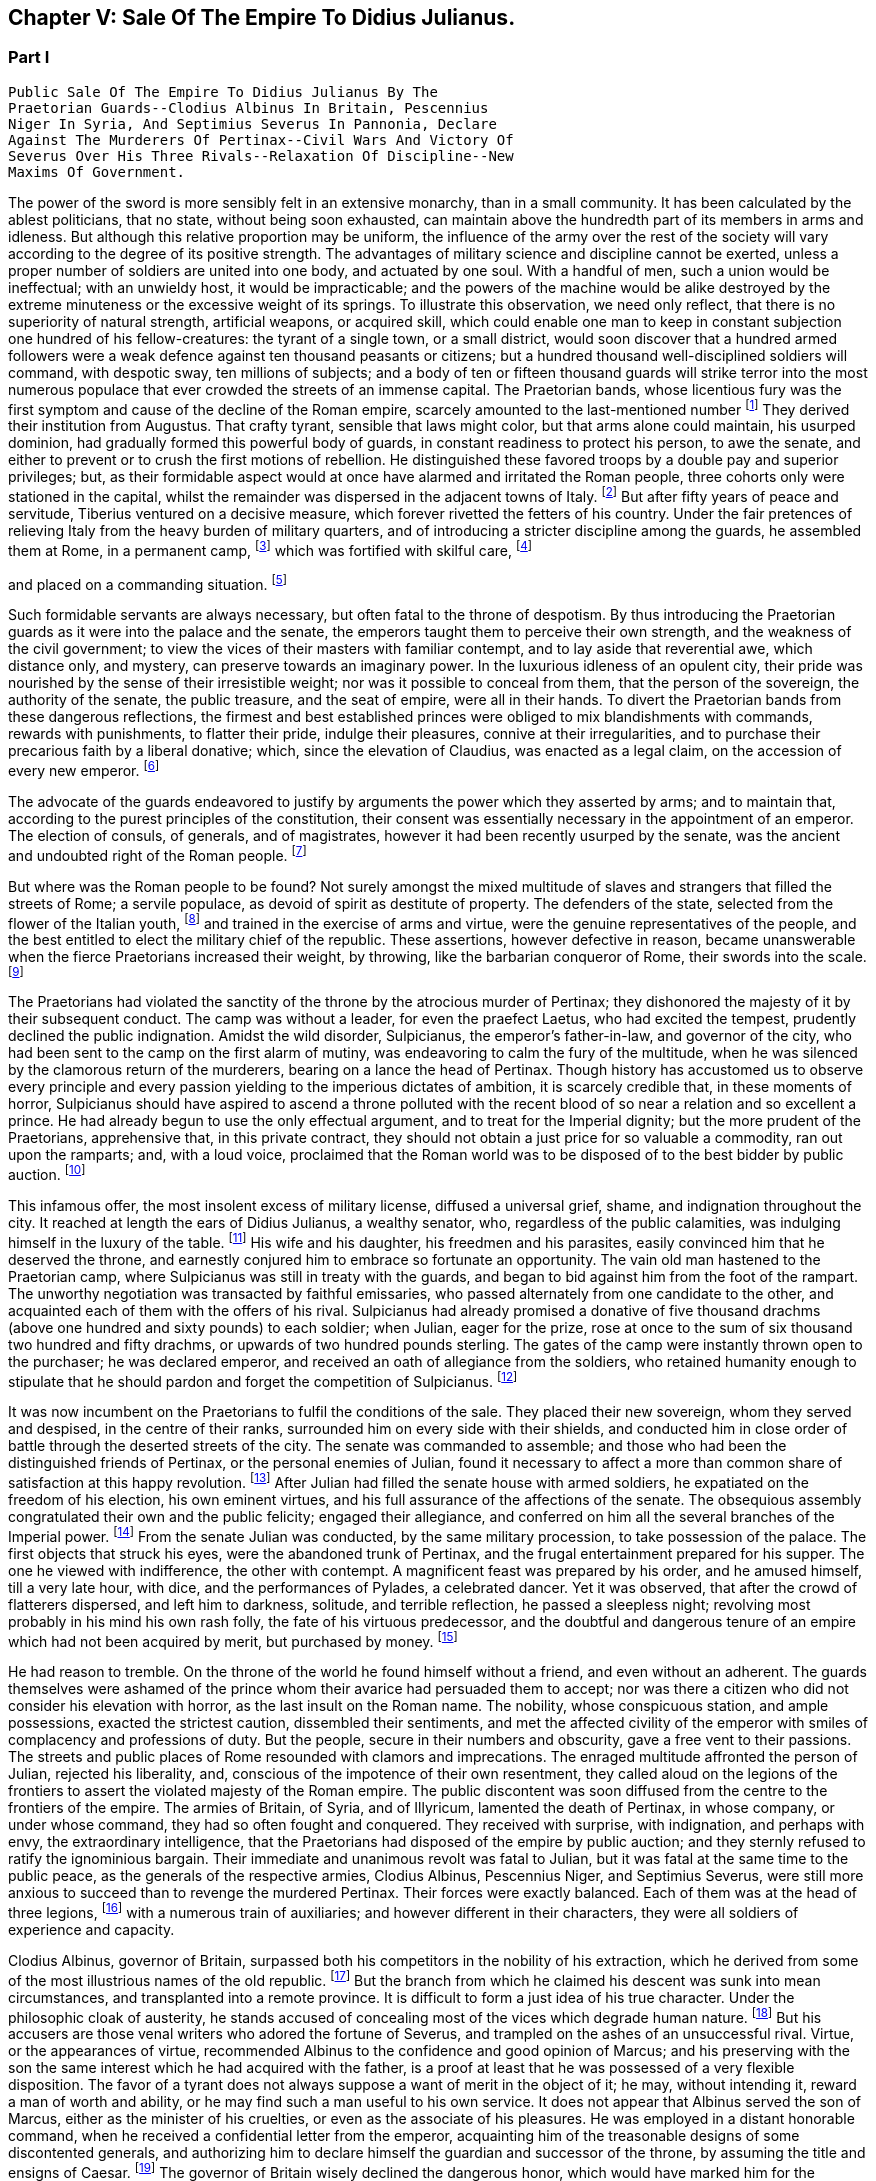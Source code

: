 == Chapter V: Sale Of The Empire To Didius Julianus.


=== Part I

     Public Sale Of The Empire To Didius Julianus By The
     Praetorian Guards--Clodius Albinus In Britain, Pescennius
     Niger In Syria, And Septimius Severus In Pannonia, Declare
     Against The Murderers Of Pertinax--Civil Wars And Victory Of
     Severus Over His Three Rivals--Relaxation Of Discipline--New
     Maxims Of Government.

The power of the sword is more sensibly felt in an extensive monarchy,
than in a small community. It has been calculated by the ablest
politicians, that no state, without being soon exhausted, can maintain
above the hundredth part of its members in arms and idleness. But
although this relative proportion may be uniform, the influence of the
army over the rest of the society will vary according to the degree of
its positive strength. The advantages of military science and discipline
cannot be exerted, unless a proper number of soldiers are united into
one body, and actuated by one soul. With a handful of men, such a union
would be ineffectual; with an unwieldy host, it would be impracticable;
and the powers of the machine would be alike destroyed by the extreme
minuteness or the excessive weight of its springs. To illustrate this
observation, we need only reflect, that there is no superiority of
natural strength, artificial weapons, or acquired skill, which could
enable one man to keep in constant subjection one hundred of his
fellow-creatures: the tyrant of a single town, or a small district,
would soon discover that a hundred armed followers were a weak defence
against ten thousand peasants or citizens; but a hundred thousand
well-disciplined soldiers will command, with despotic sway, ten millions
of subjects; and a body of ten or fifteen thousand guards will strike
terror into the most numerous populace that ever crowded the streets of
an immense capital. The Praetorian bands, whose licentious fury was the
first symptom and cause of the decline of the Roman empire, scarcely
amounted to the last-mentioned number footnote:[They were originally nine or ten thousand men, (for Tacitus
and son are not agreed upon the subject,) divided into as many cohorts.
Vitellius increased them to sixteen thousand, and as far as we can learn
from inscriptions, they never afterwards sunk much below that number.
See Lipsius de magnitudine Romana, i. 4.]
 They derived their institution
from Augustus. That crafty tyrant, sensible that laws might color, but
that arms alone could maintain, his usurped dominion, had gradually
formed this powerful body of guards, in constant readiness to protect
his person, to awe the senate, and either to prevent or to crush the
first motions of rebellion. He distinguished these favored troops by
a double pay and superior privileges; but, as their formidable aspect
would at once have alarmed and irritated the Roman people, three cohorts
only were stationed in the capital, whilst the remainder was dispersed
in the adjacent towns of Italy. footnote:[Sueton. in August. c. 49.]
 But after fifty years of peace
and servitude, Tiberius ventured on a decisive measure, which forever
rivetted the fetters of his country. Under the fair pretences of
relieving Italy from the heavy burden of military quarters, and of
introducing a stricter discipline among the guards, he assembled them at
Rome, in a permanent camp, footnote:[Tacit. Annal. iv. 2. Sueton. in Tiber. c. 37. Dion Cassius,
l. lvii. p. 867.]
 which was fortified with skilful care, footnote:[In the civil war between Vitellius and Vespasian, the
Praetorian camp was attacked and defended with all the machines used in
the siege of the best fortified cities. Tacit. Hist. iii. 84.]

and placed on a commanding situation. footnote:[Close to the walls of the city, on the broad summit of the
Quirinal and Viminal hills. See Nardini Roma Antica, p. 174. Donatus de
Roma Antiqua, p. 46. * Note: Not on both these hills: neither Donatus
nor Nardini justify this position. (Whitaker's Review. p. 13.) At the
northern extremity of this hill (the Viminal) are some considerable
remains of a walled enclosure which bears all the appearance of a Roman
camp, and therefore is generally thought to correspond with the Castra
Praetoria. Cramer's Italy 390.--M.]












Such formidable servants are always necessary, but often
fatal to the throne of despotism. By thus introducing the Praetorian
guards as it were into the palace and the senate, the emperors taught
them to perceive their own strength, and the weakness of the civil
government; to view the vices of their masters with familiar contempt,
and to lay aside that reverential awe, which distance only, and mystery,
can preserve towards an imaginary power. In the luxurious idleness of
an opulent city, their pride was nourished by the sense of their
irresistible weight; nor was it possible to conceal from them, that
the person of the sovereign, the authority of the senate, the public
treasure, and the seat of empire, were all in their hands. To divert the
Praetorian bands from these dangerous reflections, the firmest and best
established princes were obliged to mix blandishments with commands,
rewards with punishments, to flatter their pride, indulge their
pleasures, connive at their irregularities, and to purchase their
precarious faith by a liberal donative; which, since the elevation of
Claudius, was enacted as a legal claim, on the accession of every new
emperor. footnote:[Claudius, raised by the soldiers to the empire, was the
first who gave a donative. He gave quina dena, 120l. (Sueton. in Claud.
c. 10: ) when Marcus, with his colleague Lucius Versus, took quiet
possession of the throne, he gave vicena, 160l. to each of the guards.
Hist. August. p. 25, (Dion, l. lxxiii. p. 1231.) We may form some idea
of the amount of these sums, by Hadrian's complaint that the promotion
of a Caesar had cost him ter millies, two millions and a half sterling.]




The advocate of the guards endeavored to justify by arguments the power
which they asserted by arms; and to maintain that, according to the
purest principles of the constitution, their consent was essentially
necessary in the appointment of an emperor. The election of consuls, of
generals, and of magistrates, however it had been recently usurped by
the senate, was the ancient and undoubted right of the Roman people. footnote:[Cicero de Legibus, iii. 3. The first book of Livy, and the
second of Dionysius of Halicarnassus, show the authority of the people,
even in the election of the kings.]

But where was the Roman people to be found? Not surely amongst the mixed
multitude of slaves and strangers that filled the streets of Rome; a
servile populace, as devoid of spirit as destitute of property. The
defenders of the state, selected from the flower of the Italian youth,
footnote:[They were originally recruited in Latium, Etruria, and the
old colonies, (Tacit. Annal. iv. 5.) The emperor Otho compliments
their vanity with the flattering titles of Italiae, Alumni, Romana were
juventus. Tacit. Hist. i. 84.]
 and trained in the exercise of arms and virtue, were the genuine
representatives of the people, and the best entitled to elect the
military chief of the republic. These assertions, however defective in
reason, became unanswerable when the fierce Praetorians increased their
weight, by throwing, like the barbarian conqueror of Rome, their swords
into the scale. footnote:[In the siege of Rome by the Gauls. See Livy, v. 48.
Plutarch. in Camill. p. 143.]








The Praetorians had violated the sanctity of the throne by the atrocious
murder of Pertinax; they dishonored the majesty of it by their
subsequent conduct. The camp was without a leader, for even the praefect
Laetus, who had excited the tempest, prudently declined the public
indignation. Amidst the wild disorder, Sulpicianus, the emperor's
father-in-law, and governor of the city, who had been sent to the camp
on the first alarm of mutiny, was endeavoring to calm the fury of the
multitude, when he was silenced by the clamorous return of the
murderers, bearing on a lance the head of Pertinax. Though history has
accustomed us to observe every principle and every passion yielding to
the imperious dictates of ambition, it is scarcely credible that, in
these moments of horror, Sulpicianus should have aspired to ascend a
throne polluted with the recent blood of so near a relation and so
excellent a prince. He had already begun to use the only effectual
argument, and to treat for the Imperial dignity; but the more prudent of
the Praetorians, apprehensive that, in this private contract, they
should not obtain a just price for so valuable a commodity, ran out upon
the ramparts; and, with a loud voice, proclaimed that the Roman world
was to be disposed of to the best bidder by public auction. footnote:[Dion, L. lxxiii. p. 1234. Herodian, l. ii. p. 63. Hist.
August p. 60. Though the three historians agree that it was in fact an
auction, Herodian alone affirms that it was proclaimed as such by the
soldiers.]




This infamous offer, the most insolent excess of military license,
diffused a universal grief, shame, and indignation throughout the city.
It reached at length the ears of Didius Julianus, a wealthy senator,
who, regardless of the public calamities, was indulging himself in the
luxury of the table. footnote:[Spartianus softens the most odious parts of the character
and elevation of Julian.]
 His wife and his daughter, his freedmen and
his parasites, easily convinced him that he deserved the throne, and
earnestly conjured him to embrace so fortunate an opportunity. The vain
old man hastened to the Praetorian camp, where Sulpicianus was still in
treaty with the guards, and began to bid against him from the foot
of the rampart. The unworthy negotiation was transacted by faithful
emissaries, who passed alternately from one candidate to the other, and
acquainted each of them with the offers of his rival. Sulpicianus had
already promised a donative of five thousand drachms (above one hundred
and sixty pounds) to each soldier; when Julian, eager for the prize,
rose at once to the sum of six thousand two hundred and fifty drachms,
or upwards of two hundred pounds sterling. The gates of the camp were
instantly thrown open to the purchaser; he was declared emperor, and
received an oath of allegiance from the soldiers, who retained humanity
enough to stipulate that he should pardon and forget the competition of
Sulpicianus. footnote:[One of the principal causes of the preference of Julianus
by the soldiers, was the dexterty dexterity with which he reminded them
that Sulpicianus would not fail to revenge on them the death of his
son-in-law. (See Dion, p. 1234, 1234. c. 11. Herod. ii. 6.)--W.]






It was now incumbent on the Praetorians to fulfil the conditions of the
sale. They placed their new sovereign, whom they served and despised,
in the centre of their ranks, surrounded him on every side with their
shields, and conducted him in close order of battle through the deserted
streets of the city. The senate was commanded to assemble; and those who
had been the distinguished friends of Pertinax, or the personal enemies
of Julian, found it necessary to affect a more than common share of
satisfaction at this happy revolution. footnote:[Dion Cassius, at that time praetor, had been a personal
enemy to Julian, i. lxxiii. p. 1235.]
 After Julian had filled the
senate house with armed soldiers, he expatiated on the freedom of
his election, his own eminent virtues, and his full assurance of the
affections of the senate. The obsequious assembly congratulated their
own and the public felicity; engaged their allegiance, and conferred on
him all the several branches of the Imperial power. footnote:[Hist. August. p. 61. We learn from thence one curious
circumstance, that the new emperor, whatever had been his birth, was
immediately aggregated to the number of patrician families. Note: A new
fragment of Dion shows some shrewdness in the character of Julian. When
the senate voted him a golden statue, he preferred one of brass, as more
lasting. He "had always observed," he said, "that the statues of former
emperors were soon destroyed. Those of brass alone remained." The
indignant historian adds that he was wrong. The virtue of sovereigns
alone preserves their images: the brazen statue of Julian was broken to
pieces at his death. Mai. Fragm. Vatican. p. 226.--M.]
 From the
senate Julian was conducted, by the same military procession, to take
possession of the palace. The first objects that struck his eyes, were
the abandoned trunk of Pertinax, and the frugal entertainment prepared
for his supper. The one he viewed with indifference, the other with
contempt. A magnificent feast was prepared by his order, and he amused
himself, till a very late hour, with dice, and the performances of
Pylades, a celebrated dancer. Yet it was observed, that after the
crowd of flatterers dispersed, and left him to darkness, solitude,
and terrible reflection, he passed a sleepless night; revolving most
probably in his mind his own rash folly, the fate of his virtuous
predecessor, and the doubtful and dangerous tenure of an empire which
had not been acquired by merit, but purchased by money. footnote:[Dion, l. lxxiii. p. 1235. Hist. August. p. 61. I have
endeavored to blend into one consistent story the seeming contradictions
of the two writers. * Note: The contradiction as M. Guizot observed, is
irreconcilable. He quotes both passages: in one Julianus is represented
as a miser, in the other as a voluptuary. In the one he refuses to eat
till the body of Pertinax has been buried; in the other he gluts himself
with every luxury almost in the sight of his headless remains.--M.]








He had reason to tremble. On the throne of the world he found himself
without a friend, and even without an adherent. The guards themselves
were ashamed of the prince whom their avarice had persuaded them to
accept; nor was there a citizen who did not consider his elevation
with horror, as the last insult on the Roman name. The nobility, whose
conspicuous station, and ample possessions, exacted the strictest
caution, dissembled their sentiments, and met the affected civility of
the emperor with smiles of complacency and professions of duty. But the
people, secure in their numbers and obscurity, gave a free vent to their
passions. The streets and public places of Rome resounded with clamors
and imprecations. The enraged multitude affronted the person of Julian,
rejected his liberality, and, conscious of the impotence of their own
resentment, they called aloud on the legions of the frontiers to assert
the violated majesty of the Roman empire. The public discontent was soon
diffused from the centre to the frontiers of the empire. The armies of
Britain, of Syria, and of Illyricum, lamented the death of Pertinax,
in whose company, or under whose command, they had so often fought and
conquered. They received with surprise, with indignation, and perhaps
with envy, the extraordinary intelligence, that the Praetorians had
disposed of the empire by public auction; and they sternly refused to
ratify the ignominious bargain. Their immediate and unanimous revolt was
fatal to Julian, but it was fatal at the same time to the public peace,
as the generals of the respective armies, Clodius Albinus, Pescennius
Niger, and Septimius Severus, were still more anxious to succeed than to
revenge the murdered Pertinax. Their forces were exactly balanced. Each
of them was at the head of three legions, footnote:[Dion, l. lxxiii. p. 1235.]
 with a numerous train of
auxiliaries; and however different in their characters, they were all
soldiers of experience and capacity.



Clodius Albinus, governor of Britain, surpassed both his competitors in
the nobility of his extraction, which he derived from some of the most
illustrious names of the old republic. footnote:[The Posthumian and the Ce'onian; the former of whom was
raised to the consulship in the fifth year after its institution.]
 But the branch from which he
claimed his descent was sunk into mean circumstances, and transplanted
into a remote province. It is difficult to form a just idea of his true
character. Under the philosophic cloak of austerity, he stands accused
of concealing most of the vices which degrade human nature. footnote:[Spartianus, in his undigested collections, mixes up all
the virtues and all the vices that enter into the human composition, and
bestows them on the same object. Such, indeed are many of the characters
in the Augustan History.]
 But his
accusers are those venal writers who adored the fortune of Severus,
and trampled on the ashes of an unsuccessful rival. Virtue, or the
appearances of virtue, recommended Albinus to the confidence and good
opinion of Marcus; and his preserving with the son the same interest
which he had acquired with the father, is a proof at least that he was
possessed of a very flexible disposition. The favor of a tyrant does
not always suppose a want of merit in the object of it; he may, without
intending it, reward a man of worth and ability, or he may find such a
man useful to his own service. It does not appear that Albinus served
the son of Marcus, either as the minister of his cruelties, or even as
the associate of his pleasures. He was employed in a distant honorable
command, when he received a confidential letter from the emperor,
acquainting him of the treasonable designs of some discontented
generals, and authorizing him to declare himself the guardian and
successor of the throne, by assuming the title and ensigns of Caesar.
footnote:[Hist. August. p. 80, 84.]
 The governor of Britain wisely declined the dangerous honor,
which would have marked him for the jealousy, or involved him in the
approaching ruin, of Commodus. He courted power by nobler, or, at
least, by more specious arts. On a premature report of the death of
the emperor, he assembled his troops; and, in an eloquent discourse,
deplored the inevitable mischiefs of despotism, described the happiness
and glory which their ancestors had enjoyed under the consular
government, and declared his firm resolution to reinstate the senate and
people in their legal authority. This popular harangue was answered by
the loud acclamations of the British legions, and received at Rome with
a secret murmur of applause. Safe in the possession of his little world,
and in the command of an army less distinguished indeed for discipline
than for numbers and valor, footnote:[Pertinax, who governed Britain a few years before, had
been left for dead, in a mutiny of the soldiers. Hist. August. p 54.
Yet they loved and regretted him; admirantibus eam virtutem cui
irascebantur.]
 Albinus braved the menaces of Commodus,
maintained towards Pertinax a stately ambiguous reserve, and instantly
declared against the usurpation of Julian. The convulsions of the
capital added new weight to his sentiments, or rather to his professions
of patriotism. A regard to decency induced him to decline the lofty
titles of Augustus and Emperor; and he imitated perhaps the example of
Galba, who, on a similar occasion, had styled himself the Lieutenant of
the senate and people. footnote:[Sueton. in Galb. c. 10.]












Personal merit alone had raised Pescennius Niger, from an obscure birth
and station, to the government of Syria; a lucrative and important
command, which in times of civil confusion gave him a near prospect of
the throne. Yet his parts seem to have been better suited to the second
than to the first rank; he was an unequal rival, though he might have
approved himself an excellent lieutenant, to Severus, who afterwards
displayed the greatness of his mind by adopting several useful
institutions from a vanquished enemy. footnote:[Hist. August. p. 76.]
 In his government Niger
acquired the esteem of the soldiers and the love of the provincials. His
rigid discipline fortified the valor and confirmed the obedience of the
former, whilst the voluptuous Syrians were less delighted with the mild
firmness of his administration, than with the affability of his manners,
and the apparent pleasure with which he attended their frequent and
pompous festivals. footnote:[Herod. l. ii. p. 68. The Chronicle of John Malala, of
Antioch, shows the zealous attachment of his countrymen to these
festivals, which at once gratified their superstition, and their love of
pleasure.]
 As soon as the intelligence of the atrocious
murder of Pertinax had reached Antioch, the wishes of Asia invited Niger
to assume the Imperial purple and revenge his death. The legions of the
eastern frontier embraced his cause; the opulent but unarmed provinces,
from the frontiers of Aethiopia footnote:[A king of Thebes, in Egypt, is mentioned, in the Augustan
History, as an ally, and, indeed, as a personal friend of Niger. If
Spartianus is not, as I strongly suspect, mistaken, he has brought to
light a dynasty of tributary princes totally unknown to history.]
 to the Hadriatic, cheerfully
submitted to his power; and the kings beyond the Tigris and the
Euphrates congratulated his election, and offered him their homage and
services. The mind of Niger was not capable of receiving this sudden
tide of fortune: he flattered himself that his accession would be
undisturbed by competition and unstained by civil blood; and whilst he
enjoyed the vain pomp of triumph, he neglected to secure the means of
victory. Instead of entering into an effectual negotiation with the
powerful armies of the West, whose resolution might decide, or at least
must balance, the mighty contest; instead of advancing without delay
towards Rome and Italy, where his presence was impatiently expected, footnote:[Dion, l. lxxiii. p. 1238. Herod. l. ii. p. 67. A verse in
every one's mouth at that time, seems to express the general opinion of
the three rivals; Optimus est Niger, (Fuscus, which preserves the
quantity.--M.]

Niger trifled away in the luxury of Antioch those irretrievable moments
which were diligently improved by the decisive activity of Severus. footnote:[Herodian, l. ii. p. 71.]







 bonus After, pessimus Albus. Hist. August. p. 75.]



The country of Pannonia and Dalmatia, which occupied the space between
the Danube and the Hadriatic, was one of the last and most difficult
conquests of the Romans. In the defence of national freedom, two hundred
thousand of these barbarians had once appeared in the field, alarmed
the declining age of Augustus, and exercised the vigilant prudence
of Tiberius at the head of the collected force of the empire. footnote:[See an account of that memorable war in Velleius
Paterculus, is 110, &c., who served in the army of Tiberius.]
 The
Pannonians yielded at length to the arms and institutions of Rome. Their
recent subjection, however, the neighborhood, and even the mixture, of
the unconquered tribes, and perhaps the climate, adapted, as it has
been observed, to the production of great bodies and slow minds, footnote:[Such is the reflection of Herodian, l. ii. p. 74. Will the
modern Austrians allow the influence?]

all contributed to preserve some remains of their original ferocity, and
under the tame and uniform countenance of Roman provincials, the hardy
features of the natives were still to be discerned. Their warlike youth
afforded an inexhaustible supply of recruits to the legions stationed on
the banks of the Danube, and which, from a perpetual warfare against the
Germans and Sarmazans, were deservedly esteemed the best troops in the
service.





The Pannonian army was at this time commanded by Septimius Severus,
a native of Africa, who, in the gradual ascent of private honors, had
concealed his daring ambition, which was never diverted from its steady
course by the allurements of pleasure, the apprehension of danger,
or the feelings of humanity. footnote:[In the letter to Albinus, already mentioned, Commodus
accuses Severus, as one of the ambitious generals who censured his
conduct, and wished to occupy his place. Hist. August. p. 80.]
 On the first news of the murder of
Pertinax, he assembled his troops, painted in the most lively colors
the crime, the insolence, and the weakness of the Praetorian guards,
and animated the legions to arms and to revenge. He concluded (and the
peroration was thought extremely eloquent) with promising every soldier
about four hundred pounds; an honorable donative, double in value to
the infamous bribe with which Julian had purchased the empire. footnote:[Pannonia was too poor to supply such a sum. It was
probably promised in the camp, and paid at Rome, after the victory. In
fixing the sum, I have adopted the conjecture of Casaubon. See Hist.
August. p. 66. Comment. p. 115.]
 The
acclamations of the army immediately saluted Severus with the names of
Augustus, Pertinax, and Emperor; and he thus attained the lofty station
to which he was invited, by conscious merit and a long train of dreams
and omens, the fruitful offsprings either of his superstition or policy.
footnote:[Herodian, l. ii. p. 78. Severus was declared emperor on
the banks of the Danube, either at Carnuntum, according to Spartianus,
(Hist. August. p. 65,) or else at Sabaria, according to Victor. Mr.
Hume, in supposing that the birth and dignity of Severus were too
much inferior to the Imperial crown, and that he marched into Italy
as general only, has not considered this transaction with his usual
accuracy, (Essay on the original contract.) * Note: Carnuntum, opposite
to the mouth of the Morava: its position is doubtful, either Petronel or
Haimburg. A little intermediate village seems to indicate by its name
(Altenburg) the site of an old town. D'Anville Geogr. Anc. Sabaria, now
Sarvar.--G. Compare note 37.--M.]








The new candidate for empire saw and improved the peculiar advantage of
his situation. His province extended to the Julian Alps, which gave an
easy access into Italy; and he remembered the saying of Augustus, That
a Pannonian army might in ten days appear in sight of Rome. footnote:[Velleius Paterculus, l. ii. c. 3. We must reckon the march
from the nearest verge of Pannonia, and extend the sight of the city as
far as two hundred miles.]
 By
a celerity proportioned to the greatness of the occasion, he might
reasonably hope to revenge Pertinax, punish Julian, and receive the
homage of the senate and people, as their lawful emperor, before his
competitors, separated from Italy by an immense tract of sea and land,
were apprised of his success, or even of his election. During the whole
expedition, he scarcely allowed himself any moments for sleep or food;
marching on foot, and in complete armor, at the head of his columns,
he insinuated himself into the confidence and affection of his troops,
pressed their diligence, revived their spirits, animated their hopes,
and was well satisfied to share the hardships of the meanest soldier,
whilst he kept in view the infinite superiority of his reward.



The wretched Julian had expected, and thought himself prepared, to
dispute the empire with the governor of Syria; but in the invincible and
rapid approach of the Pannonian legions, he saw his inevitable ruin. The
hasty arrival of every messenger increased his just apprehensions. He
was successively informed, that Severus had passed the Alps; that the
Italian cities, unwilling or unable to oppose his progress, had received
him with the warmest professions of joy and duty; that the important
place of Ravenna had surrendered without resistance, and that the
Hadriatic fleet was in the hands of the conqueror. The enemy was now
within two hundred and fifty miles of Rome; and every moment diminished
the narrow span of life and empire allotted to Julian.

He attempted, however, to prevent, or at least to protract, his ruin.
He implored the venal faith of the Praetorians, filled the city with
unavailing preparations for war, drew lines round the suburbs, and
even strengthened the fortifications of the palace; as if those last
intrenchments could be defended, without hope of relief, against a
victorious invader. Fear and shame prevented the guards from deserting
his standard; but they trembled at the name of the Pannonian legions,
commanded by an experienced general, and accustomed to vanquish the
barbarians on the frozen Danube. footnote:[This is not a puerile figure of rhetoric, but an allusion
to a real fact recorded by Dion, l. lxxi. p. 1181. It probably happened
more than once.]
 They quitted, with a sigh, the
pleasures of the baths and theatres, to put on arms, whose use they had
almost forgotten, and beneath the weight of which they were oppressed.
The unpractised elephants, whose uncouth appearance, it was hoped, would
strike terror into the army of the north, threw their unskilful riders;
and the awkward evolutions of the marines, drawn from the fleet of
Misenum, were an object of ridicule to the populace; whilst the senate
enjoyed, with secret pleasure, the distress and weakness of the usurper.
footnote:[Dion, l. lxxiii. p. 1233. Herodian, l. ii. p. 81. There
is no surer proof of the military skill of the Romans, than their first
surmounting the idle terror, and afterwards disdaining the dangerous
use, of elephants in war. Note: These elephants were kept for
processions, perhaps for the games. Se Herod. in loc.--M.]






Every motion of Julian betrayed his trembling perplexity. He insisted
that Severus should be declared a public enemy by the senate. He
entreated that the Pannonian general might be associated to the empire.
He sent public ambassadors of consular rank to negotiate with his rival;
he despatched private assassins to take away his life. He designed that
the Vestal virgins, and all the colleges of priests, in their sacerdotal
habits, and bearing before them the sacred pledges of the Roman
religion, should advance in solemn procession to meet the Pannonian
legions; and, at the same time, he vainly tried to interrogate, or to
appease, the fates, by magic ceremonies and unlawful sacrifices. footnote:[Hist. August. p. 62, 63. * Note: Quae ad speculum dicunt
fieri in quo pueri praeligatis oculis, incantate..., respicere dicuntur.
* * * Tuncque puer vidisse dicitur et adventun Severi et Juliani
decessionem. This seems to have been a practice somewhat similar to that
of which our recent Egyptian travellers relate such extraordinary
circumstances. See also Apulius, Orat. de Magia.--M.]







Chapter V: Sale Of The Empire To Didius Julianus.


=== Part II

Severus, who dreaded neither his arms nor his enchantments, guarded
himself from the only danger of secret conspiracy, by the faithful
attendance of six hundred chosen men, who never quitted his person or
their cuirasses, either by night or by day, during the whole march.
Advancing with a steady and rapid course, he passed, without difficulty,
the defiles of the Apennine, received into his party the troops and
ambassadors sent to retard his progress, and made a short halt at
Interamnia, about seventy miles from Rome. His victory was already
secure, but the despair of the Praetorians might have rendered it
bloody; and Severus had the laudable ambition of ascending the throne
without drawing the sword. footnote:[Victor and Eutropius, viii. 17, mention a combat near the
Milvian bridge, the Ponte Molle, unknown to the better and more ancient
writers.]
 His emissaries, dispersed in the capital,
assured the guards, that provided they would abandon their worthless
prince, and the perpetrators of the murder of Pertinax, to the justice
of the conqueror, he would no longer consider that melancholy event as
the act of the whole body. The faithless Praetorians, whose resistance
was supported only by sullen obstinacy, gladly complied with the easy
conditions, seized the greatest part of the assassins, and signified
to the senate, that they no longer defended the cause of Julian. That
assembly, convoked by the consul, unanimously acknowledged Severus as
lawful emperor, decreed divine honors to Pertinax, and pronounced a
sentence of deposition and death against his unfortunate successor.
Julian was conducted into a private apartment of the baths of the
palace, and beheaded as a common criminal, after having purchased, with
an immense treasure, an anxious and precarious reign of only sixty-six
days. footnote:[Dion, l. lxxiii. p. 1240. Herodian, l. ii. p. 83. Hist.
August. p. 63.]
 The almost incredible expedition of Severus, who, in so short
a space of time, conducted a numerous army from the banks of the Danube
to those of the Tyber, proves at once the plenty of provisions produced
by agriculture and commerce, the goodness of the roads, the discipline
of the legions, and the indolent, subdued temper of the provinces. footnote:[From these sixty-six days, we must first deduct sixteen,
as Pertinax was murdered on the 28th of March, and Severus most probably
elected on the 13th of April, (see Hist. August. p. 65, and Tillemont,
Hist. des Empereurs, tom. iii. p. 393, note 7.) We cannot allow less
than ten days after his election, to put a numerous army in motion.
Forty days remain for this rapid march; and as we may compute about
eight hundred miles from Rome to the neighborhood of Vienna, the army of
Severus marched twenty miles every day, without halt or intermission.]









The first cares of Severus were bestowed on two measures the one
dictated by policy, the other by decency; the revenge, and the honors,
due to the memory of Pertinax. Before the new emperor entered Rome, he
issued his commands to the Praetorian guards, directing them to wait his
arrival on a large plain near the city, without arms, but in the habits
of ceremony, in which they were accustomed to attend their sovereign. He
was obeyed by those haughty troops, whose contrition was the effect of
their just terrors. A chosen part of the Illyrian army encompassed them
with levelled spears. Incapable of flight or resistance, they expected
their fate in silent consternation. Severus mounted the tribunal,
sternly reproached them with perfidy and cowardice, dismissed them with
ignominy from the trust which they had betrayed, despoiled them of their
splendid ornaments, and banished them, on pain of death, to the distance
of a hundred miles from the capital. During the transaction, another
detachment had been sent to seize their arms, occupy their camp, and
prevent the hasty consequences of their despair. footnote:[Dion, l. lxxiv. p. 1241. Herodian, l. ii. p. 84.]


 The
funeral and consecration of Pertinax was next solemnized with every
circumstance of sad magnificence. footnote:[Dion, (l. lxxiv. p. 1244,) who assisted at the ceremony as
a senator, gives a most pompous description of it.]
 The senate, with a melancholy
pleasure, performed the last rites to that excellent prince, whom they
had loved, and still regretted. The concern of his successor was
probably less sincere; he esteemed the virtues of Pertinax, but those
virtues would forever have confined his ambition to a private station.
Severus pronounced his funeral oration with studied eloquence, inward
satisfaction, and well-acted sorrow; and by this pious regard to his
memory, convinced the credulous multitude, that he alone was worthy to
supply his place. Sensible, however, that arms, not ceremonies, must
assert his claim to the empire, he left Rome at the end of thirty days,
and without suffering himself to be elated by this easy victory,
prepared to encounter his more formidable rivals.



The uncommon abilities and fortune of Severus have induced an elegant
historian to compare him with the first and greatest of the Caesars.
footnote:[Herodian, l. iii. p. 112]
 The parallel is, at least, imperfect. Where shall we find, in the
character of Severus, the commanding superiority of soul, the generous
clemency, and the various genius, which could reconcile and unite the
love of pleasure, the thirst of knowledge, and the fire of ambition?
footnote:[Though it is not, most assuredly, the intention of Lucan
to exalt the character of Caesar, yet the idea he gives of that hero,
in the tenth book of the Pharsalia, where he describes him, at the same
time, making love to Cleopatra, sustaining a siege against the power of
Egypt, and conversing with the sages of the country, is, in reality, the
noblest panegyric. * Note: Lord Byron wrote, no doubt, from a
reminiscence of that passage--"It is possible to be a very great man,
and to be still very inferior to Julius Caesar, the most complete
character, so Lord Bacon thought, of all antiquity. Nature seems
incapable of such extraordinary combinations as composed his versatile
capacity, which was the wonder even of the Romans themselves. The first
general; the only triumphant politician; inferior to none in point of
eloquence; comparable to any in the attainments of wisdom, in an age
made up of the greatest commanders, statesmen, orators, and
philosophers, that ever appeared in the world; an author who composed a
perfect specimen of military annals in his travelling carriage; at one
time in a controversy with Cato, at another writing a treatise on
punuing, and collecting a set of good sayings; fighting and making love
at the same moment, and willing to abandon both his empire and his
mistress for a sight of the fountains of the Nile. Such did Julius
Caesar appear to his contemporaries, and to those of the subsequent ages
who were the most inclined to deplore and execrate his fatal genius."
Note 47 to Canto iv. of Childe Harold.--M.]
 In one instance only, they may be compared, with some degree of
propriety, in the celerity of their motions, and their civil victories.
In less than four years, footnote:[Reckoning from his election, April 13, 193, to the death
of Albinus, February 19, 197. See Tillemont's Chronology.]
 Severus subdued the riches of the East, and
the valor of the West. He vanquished two competitors of reputation
and ability, and defeated numerous armies, provided with weapons and
discipline equal to his own. In that age, the art of fortification,
and the principles of tactics, were well understood by all the Roman
generals; and the constant superiority of Severus was that of an artist,
who uses the same instruments with more skill and industry than his
rivals. I shall not, however, enter into a minute narrative of these
military operations; but as the two civil wars against Niger and against
Albinus were almost the same in their conduct, event, and consequences,
I shall collect into one point of view the most striking circumstances,
tending to develop the character of the conqueror and the state of the
empire.







Falsehood and insincerity, unsuitable as they seem to the dignity of
public transactions, offend us with a less degrading idea of meanness,
than when they are found in the intercourse of private life. In the
latter, they discover a want of courage; in the other, only a defect of
power: and, as it is impossible for the most able statesmen to subdue
millions of followers and enemies by their own personal strength, the
world, under the name of policy, seems to have granted them a very
liberal indulgence of craft and dissimulation. Yet the arts of Severus
cannot be justified by the most ample privileges of state reason. He
promised only to betray, he flattered only to ruin; and however he
might occasionally bind himself by oaths and treaties, his conscience,
obsequious to his interest, always released him from the inconvenient
obligation. footnote:[Herodian, l. ii. p. 85.]




If his two competitors, reconciled by their common danger, had advanced
upon him without delay, perhaps Severus would have sunk under their
united effort. Had they even attacked him, at the same time, with
separate views and separate armies, the contest might have been long and
doubtful. But they fell, singly and successively, an easy prey to the
arts as well as arms of their subtle enemy, lulled into security by the
moderation of his professions, and overwhelmed by the rapidity of his
action. He first marched against Niger, whose reputation and power he
the most dreaded: but he declined any hostile declarations, suppressed
the name of his antagonist, and only signified to the senate and people
his intention of regulating the eastern provinces. In private, he spoke
of Niger, his old friend and intended successor, footnote:[Whilst Severus was very dangerously ill, it was
industriously given out, that he intended to appoint Niger and Albinus
his successors. As he could not be sincere with respect to both, he
might not be so with regard to either. Yet Severus carried his hypocrisy
so far, as to profess that intention in the memoirs of his own life.]
 with the most
affectionate regard, and highly applauded his generous design of
revenging the murder of Pertinax. To punish the vile usurper of the
throne, was the duty of every Roman general. To persevere in arms, and
to resist a lawful emperor, acknowledged by the senate, would alone
render him criminal. footnote:[Hist. August. p. 65.]
 The sons of Niger had fallen into his hands
among the children of the provincial governors, detained at Rome as
pledges for the loyalty of their parents. footnote:[This practice, invented by Commodus, proved very useful
to Severus. He found at Rome the children of many of the principal
adherents of his rivals; and he employed them more than once to
intimidate, or seduce, the parents.]
 As long as the power of
Niger inspired terror, or even respect, they were educated with the most
tender care, with the children of Severus himself; but they were
soon involved in their father's ruin, and removed first by exile, and
afterwards by death, from the eye of public compassion. footnote:[Herodian, l. iii. p. 95. Hist. August. p. 67, 68.]










Whilst Severus was engaged in his eastern war, he had reason to
apprehend that the governor of Britain might pass the sea and the
Alps, occupy the vacant seat of empire, and oppose his return with
the authority of the senate and the forces of the West. The ambiguous
conduct of Albinus, in not assuming the Imperial title, left room for
negotiation. Forgetting, at once, his professions of patriotism, and the
jealousy of sovereign power, he accepted the precarious rank of Caesar,
as a reward for his fatal neutrality. Till the first contest was
decided, Severus treated the man, whom he had doomed to destruction,
with every mark of esteem and regard. Even in the letter, in which he
announced his victory over Niger, he styles Albinus the brother of his
soul and empire, sends him the affectionate salutations of his wife
Julia, and his young family, and entreats him to preserve the armies and
the republic faithful to their common interest. The messengers charged
with this letter were instructed to accost the Caesar with respect, to
desire a private audience, and to plunge their daggers into his heart.
footnote:[Hist. August. p. 84. Spartianus has inserted this curious
letter at full length.]
 The conspiracy was discovered, and the too credulous Albinus,
at length, passed over to the continent, and prepared for an unequal
contest with his rival, who rushed upon him at the head of a veteran and
victorious army.



The military labors of Severus seem inadequate to the importance of his
conquests. Two engagements, footnote:[There were three actions; one near Cyzicus, on the
Hellespont, one near Nice, in Bithynia, the third near the Issus, in
Cilicia, where Alexander conquered Darius. (Dion, lxiv. c. 6.
Herodian, iii. 2, 4.)--W Herodian represents the second battle as of
less importance than Dion--M.]
 the one near the Hellespont, the other
in the narrow defiles of Cilicia, decided the fate of his Syrian
competitor; and the troops of Europe asserted their usual ascendant
over the effeminate natives of Asia. footnote:[Consult the third book of Herodian, and the seventy-fourth
book of Dion Cassius.]
 The battle of Lyons, where one
hundred and fifty thousand Romans footnote:[Dion, l. lxxv. p. 1260.]
 were engaged, was equally fatal to
Albinus. The valor of the British army maintained, indeed, a sharp and
doubtful contest, with the hardy discipline of the Illyrian legions. The
fame and person of Severus appeared, during a few moments, irrecoverably
lost, till that warlike prince rallied his fainting troops, and led them
on to a decisive victory. footnote:[Dion, l. lxxv. p. 1261. Herodian, l. iii. p. 110. Hist.
August. p. 68. The battle was fought in the plain of Trevoux, three
or four leagues from Lyons. See Tillemont, tom. iii. p. 406, note 18.]
 The war was finished by that memorable
day. footnote:[According to Herodian, it was his lieutenant Laetus who
led back the troops to the battle, and gained the day, which Severus
had almost lost. Dion also attributes to Laetus a great share in the
victory. Severus afterwards put him to death, either from fear or
jealousy.--W. and G. Wenck and M. Guizot have not given the real
statement of Herodian or of Dion. According to the former, Laetus
appeared with his own army entire, which he was suspected of having
designedly kept disengaged when the battle was still doudtful, or rather
after the rout of severus. Dion says that he did not move till Severus
had won the victory.--M.]












The civil wars of modern Europe have been distinguished, not only by
the fierce animosity, but likewise by the obstinate perseverance, of
the contending factions. They have generally been justified by some
principle, or, at least, colored by some pretext, of religion, freedom,
or loyalty. The leaders were nobles of independent property and
hereditary influence. The troops fought like men interested in the
decision of the quarrel; and as military spirit and party zeal were
strongly diffused throughout the whole community, a vanquished chief was
immediately supplied with new adherents, eager to shed their blood in
the same cause. But the Romans, after the fall of the republic,
combated only for the choice of masters. Under the standard of a popular
candidate for empire, a few enlisted from affection, some from fear,
many from interest, none from principle. The legions, uninflamed by
party zeal, were allured into civil war by liberal donatives, and
still more liberal promises. A defeat, by disabling the chief from the
performance of his engagements, dissolved the mercenary allegiance of
his followers, and left them to consult their own safety by a timely
desertion of an unsuccessful cause. It was of little moment to the
provinces, under whose name they were oppressed or governed; they were
driven by the impulsion of the present power, and as soon as that power
yielded to a superior force, they hastened to implore the clemency of
the conqueror, who, as he had an immense debt to discharge, was obliged
to sacrifice the most guilty countries to the avarice of his soldiers.
In the vast extent of the Roman empire, there were few fortified cities
capable of protecting a routed army; nor was there any person, or
family, or order of men, whose natural interest, unsupported by the
powers of government, was capable of restoring the cause of a sinking
party. footnote:[Montesquieu, Considerations sur la Grandeur et la
Decadence des Romains, c. xiii.]




Yet, in the contest between Niger and Severus, a single city deserves an
honorable exception. As Byzantium was one of the greatest passages from
Europe into Asia, it had been provided with a strong garrison, and
a fleet of five hundred vessels was anchored in the harbor. footnote:[Most of these, as may be supposed, were small open
vessels; some, however, were galleys of two, and a few of three ranks
of oars.]
 The
impetuosity of Severus disappointed this prudent scheme of defence; he
left to his generals the siege of Byzantium, forced the less guarded
passage of the Hellespont, and, impatient of a meaner enemy, pressed
forward to encounter his rival. Byzantium, attacked by a numerous and
increasing army, and afterwards by the whole naval power of the empire,
sustained a siege of three years, and remained faithful to the name and
memory of Niger. The citizens and soldiers (we know not from what cause)
were animated with equal fury; several of the principal officers
of Niger, who despaired of, or who disdained, a pardon, had thrown
themselves into this last refuge: the fortifications were esteemed
impregnable, and, in the defence of the place, a celebrated engineer
displayed all the mechanic powers known to the ancients. footnote:[The engineer's name was Priscus. His skill saved
his life, and he was taken into the service of the conqueror. For the
particular facts of the siege, consult Dion Cassius (l. lxxv. p. 1251)
and Herodian, (l. iii. p. 95;) for the theory of it, the fanciful
chevalier de Folard may be looked into. See Polybe, tom. i. p. 76.]
 Byzantium,
at length, surrendered to famine. The magistrates and soldiers were put
to the sword, the walls demolished, the privileges suppressed, and the
destined capital of the East subsisted only as an open village, subject
to the insulting jurisdiction of Perinthus. The historian Dion, who had
admired the flourishing, and lamented the desolate, state of Byzantium,
accused the revenge of Severus, for depriving the Roman people of the
strongest bulwark against the barbarians of Pontus and Asia footnote:[Notwithstanding the authority of Spartianus, and
some modern Greeks, we may be assured, from Dion and Herodian, that
Byzantium, many years after the death of Severus, lay in ruins. There is
no contradiction between the relation of Dion and that of Spartianus and
the modern Greeks. Dion does not say that Severus destroyed Byzantium,
but that he deprived it of its franchises and privileges, stripped the
inhabitants of their property, razed the fortifications, and subjected
the city to the jurisdiction of Perinthus. Therefore, when Spartian,
Suidas, Cedrenus, say that Severus and his son Antoninus restored to
Byzantium its rights and franchises, ordered temples to be built, &c.,
this is easily reconciled with the relation of Dion. Perhaps the latter
mentioned it in some of the fragments of his history which have been
lost. As to Herodian, his expressions are evidently exaggerated, and he
has been guilty of so many inaccuracies in the history of Severus, that
we have a right to suppose one in this passage.--G. from W Wenck and M.
Guizot have omitted to cite Zosimus, who mentions a particular portico
built by Severus, and called, apparently, by his name. Zosim. Hist. ii.
c. xxx. p. 151, 153, edit Heyne.--M.]
 The
truth of this observation was but too well justified in the succeeding
age, when the Gothic fleets covered the Euxine, and passed through the
undefined Bosphorus into the centre of the Mediterranean.







Both Niger and Albinus were discovered and put to death
in their flight from the field of battle. Their fate excited neither
surprise nor compassion. They had staked their lives against the chance
of empire, and suffered what they would have inflicted; nor did Severus
claim the arrogant superiority of suffering his rivals to live in a
private station. But his unforgiving temper, stimulated by avarice,
indulged a spirit of revenge, where there was no room for apprehension.
The most considerable of the provincials, who, without any dislike to
the fortunate candidate, had obeyed the governor under whose authority
they were accidentally placed, were punished by death, exile, and
especially by the confiscation of their estates. Many cities of the
East were stripped of their ancient honors, and obliged to pay, into the
treasury of Severus, four times the amount of the sums contributed by
them for the service of Niger. footnote:[Dion, l. lxxiv. p. 1250.]




Till the final decision of the war, the cruelty of Severus was, in some
measure, restrained by the uncertainty of the event, and his pretended
reverence for the senate. The head of Albinus, accompanied with a
menacing letter, announced to the Romans that he was resolved to spare
none of the adherents of his unfortunate competitors. He was irritated
by the just auspicion that he had never possessed the affections of the
senate, and he concealed his old malevolence under the recent discovery
of some treasonable correspondences. Thirty-five senators, however,
accused of having favored the party of Albinus, he freely pardoned, and,
by his subsequent behavior, endeavored to convince them, that he had
forgotten, as well as forgiven, their supposed offences. But, at the
same time, he condemned forty-one footnote:[Dion, (l. lxxv. p. 1264;) only twenty-nine senators
are mentioned by him, but forty-one are named in the Augustan History,
p. 69, among whom were six of the name of Pescennius. Herodian (l. iii.
p. 115) speaks in general of the cruelties of Severus.]
 other senators, whose names
history has recorded; their wives, children, and clients attended them
in death, footnote:[Wenck denies that there is any authority for this massacre
of the wives of the senators. He adds, that only the children and
relatives of Niger and Albinus were put to death. This is true of the
family of Albinus, whose bodies were thrown into the Rhone; those of
Niger, according to Lampridius, were sent into exile, but afterwards put
to death. Among the partisans of Albinus who were put to death were many
women of rank, multae foeminae illustres. Lamprid. in Sever.--M.]
 and the noblest provincials of Spain and Gaul were involved
in the same ruin. footnote:[A new fragment of Dion describes the state of Rome during
this contest. All pretended to be on the side of Severus; but their
secret sentiments were often betrayed by a change of countenance on the
arrival of some sudden report. Some were detected by overacting their
loyalty, Mai. Fragm. Vatican. p. 227 Severus told the senate he would
rather have their hearts than their votes.--Ibid.--M.]
 Such rigid justice--for so he termed it--was, in
the opinion of Severus, the only conduct capable of insuring peace to
the people or stability to the prince; and he condescended slightly to
lament, that to be mild, it was necessary that he should first be cruel.
footnote:[Aurelius Victor.]










The true interest of an absolute monarch generally coincides with that
of his people. Their numbers, their wealth, their order, and their
security, are the best and only foundations of his real greatness; and
were he totally devoid of virtue, prudence might supply its place, and
would dictate the same rule of conduct. Severus considered the Roman
empire as his property, and had no sooner secured the possession, than
he bestowed his care on the cultivation and improvement of so valuable
an acquisition. Salutary laws, executed with inflexible firmness, soon
corrected most of the abuses with which, since the death of Marcus,
every part of the government had been infected. In the administration of
justice, the judgments of the emperor were characterized by attention,
discernment, and impartiality; and whenever he deviated from the strict
line of equity, it was generally in favor of the poor and oppressed;
not so much indeed from any sense of humanity, as from the natural
propensity of a despot to humble the pride of greatness, and to sink
all his subjects to the same common level of absolute dependence.
His expensive taste for building, magnificent shows, and above all
a constant and liberal distribution of corn and provisions, were the
surest means of captivating the affection of the Roman people. footnote:[Dion, l. lxxvi. p. 1272. Hist. August. p. 67. Severus
celebrated the secular games with extraordinary magnificence, and he
left in the public granaries a provision of corn for seven years, at the
rate of 75,000 modii, or about 2500 quarters per day. I am persuaded
that the granaries of Severus were supplied for a long term, but I am
not less persuaded, that policy on one hand, and admiration on the
other, magnified the hoard far beyond its true contents.]
 The
misfortunes of civil discord were obliterated. The calm of peace and
prosperity was once more experienced in the provinces; and many cities,
restored by the munificence of Severus, assumed the title of his
colonies, and attested by public monuments their gratitude and
felicity. footnote:[See Spanheim's treatise of ancient medals, the
inscriptions, and our learned travellers Spon and Wheeler, Shaw, Pocock,
&c, who, in Africa, Greece, and Asia, have found more monuments of
Severus than of any other Roman emperor whatsoever.]
 The fame of the Roman arms was revived by that warlike and
successful emperor, footnote:[He carried his victorious arms to Seleucia and Ctesiphon,
the capitals of the Parthian monarchy. I shall have occasion to mention
this war in its proper place.]
 and he boasted, with a just pride, that, having
received the empire oppressed with foreign and domestic wars, he left it
established in profound, universal, and honorable peace. footnote:[Etiam in Britannis, was his own just and emphatic
expression Hist. August. 73.]










Although the wounds of civil war appeared completely healed, its mortal
poison still lurked in the vitals of the constitution.

Severus possessed a considerable share of vigor and ability; but the
daring soul of the first Caesar, or the deep policy of Augustus, were
scarcely equal to the task of curbing the insolence of the victorious
legions. By gratitude, by misguided policy, by seeming necessity,
Severus was reduced to relax the nerves of discipline. footnote:[Herodian, l. iii. p. 115. Hist. August. p. 68.]
 The vanity
of his soldiers was flattered with the honor of wearing gold rings their
ease was indulged in the permission of living with their wives in the
idleness of quarters. He increased their pay beyond the example
of former times, and taught them to expect, and soon to claim,
extraordinary donatives on every public occasion of danger or festivity.
Elated by success, enervated by luxury, and raised above the level of
subjects by their dangerous privileges, footnote:[Upon the insolence and privileges of the soldier, the 16th
satire, falsely ascribed to Juvenal, may be consulted; the style and
circumstances of it would induce me to believe, that it was composed
under the reign of Severus, or that of his son.]
 they soon became incapable
of military fatigue, oppressive to the country, and impatient of a just
subordination. Their officers asserted the superiority of rank by a more
profuse and elegant luxury. There is still extant a letter of Severus,
lamenting the licentious stage of the army, footnote:[Not of the army, but of the troops in Gaul. The contents
of this letter seem to prove that Severus was really anxious to restore
discipline Herodian is the only historian who accuses him of being the
first cause of its relaxation.--G. from W Spartian mentions his increase
of the pays.--M.]
 and exhorting one of
his generals to begin the necessary reformation from the tribunes
themselves; since, as he justly observes, the officer who has forfeited
the esteem, will never command the obedience, of his soldiers. footnote:[Hist. August. p. 73.]
 Had
the emperor pursued the train of reflection, he would have discovered,
that the primary cause of this general corruption might be ascribed, not
indeed to the example, but to the pernicious indulgence, however, of
the commander-in-chief.









The Praetorians, who murdered their emperor and sold the empire, had
received the just punishment of their treason; but the necessary, though
dangerous, institution of guards was soon restored on a new model by
Severus, and increased to four times the ancient number. footnote:[Herodian, l. iii. p. 131.]
 Formerly
these troops had been recruited in Italy; and as the adjacent provinces
gradually imbibed the softer manners of Rome, the levies were extended
to Macedonia, Noricum, and Spain. In the room of these elegant troops,
better adapted to the pomp of courts than to the uses of war, it was
established by Severus, that from all the legions of the frontiers, the
soldiers most distinguished for strength, valor, and fidelity, should be
occasionally draughted; and promoted, as an honor and reward, into the
more eligible service of the guards. footnote:[Dion, l. lxxiv. p. 1243.]
 By this new institution, the
Italian youth were diverted from the exercise of arms, and the capital
was terrified by the strange aspect and manners of a multitude of
barbarians. But Severus flattered himself, that the legions would
consider these chosen Praetorians as the representatives of the whole
military order; and that the present aid of fifty thousand men, superior
in arms and appointments to any force that could be brought into the
field against them, would forever crush the hopes of rebellion, and
secure the empire to himself and his posterity.





The command of these favored and formidable troops soon became the
first office of the empire. As the government degenerated into military
despotism, the Praetorian Praefect, who in his origin had been a simple
captain of the guards, footnote:[The Praetorian Praefect had never been a simple captain of
the guards; from the first creation of this office, under Augustus,
it possessed great power. That emperor, therefore, decreed that there
should be always two Praetorian Praefects, who could only be taken from
the equestrian order Tiberius first departed from the former clause of
this edict; Alexander Severus violated the second by naming senators
praefects. It appears that it was under Commodus that the Praetorian
Praefects obtained the province of civil jurisdiction. It extended only
to Italy, with the exception of Rome and its district, which was
governed by the Praefectus urbi. As to the control of the finances, and
the levying of taxes, it was not intrusted to them till after the great
change that Constantine I. made in the organization of the empire at
least, I know no passage which assigns it to them before that time; and
Drakenborch, who has treated this question in his Dissertation de
official praefectorum praetorio, vi., does not quote one.--W.]
 was placed not only at the head of the
army, but of the finances, and even of the law. In every department of
administration, he represented the person, and exercised the authority,
of the emperor. The first praefect who enjoyed and abused this immense
power was Plautianus, the favorite minister of Severus. His reign lasted
above ten years, till the marriage of his daughter with the eldest son
of the emperor, which seemed to assure his fortune, proved the occasion
of his ruin. footnote:[One of his most daring and wanton acts of power, was the
castration of a hundred free Romans, some of them married men, and even
fathers of families; merely that his daughter, on her marriage with the
young emperor, might be attended by a train of eunuchs worthy of an
eastern queen. Dion, l. lxxvi. p. 1271.]
 The animosities of the palace, by irritating the
ambition and alarming the fears of Plautianus, footnote:[Plautianus was compatriot, relative, and the old friend,
of Severus; he had so completely shut up all access to the emperor, that
the latter was ignorant how far he abused his powers: at length,
being informed of it, he began to limit his authority. The marriage of
Plautilla with Caracalla was unfortunate; and the prince who had been
forced to consent to it, menaced the father and the daughter with death
when he should come to the throne. It was feared, after that, that
Plautianus would avail himself of the power which he still possessed,
against the Imperial family; and Severus caused him to be assassinated
in his presence, upon the pretext of a conspiracy, which Dion considers
fictitious.--W. This note is not, perhaps, very necessary and does not
contain the whole facts. Dion considers the conspiracy the invention of
Caracalla, by whose command, almost by whose hand, Plautianus was slain
in the presence of Severus.--M.]
 threatened to produce
a revolution, and obliged the emperor, who still loved him, to consent
with reluctance to his death. footnote:[Dion, l. lxxvi. p. 1274.
Herodian, l. iii. p. 122, 129. The grammarian of Alexander seems, as is
not unusual, much better acquainted with this mysterious transaction,
and more assured of the guilt of Plautianus than the Roman senator
ventures to be.]
 After the fall of Plautianus, an
eminent lawyer, the celebrated Papinian, was appointed to execute the
motley office of Praetorian Praefect.









Till the reign of Severus, the virtue and even the good sense of the
emperors had been distinguished by their zeal or affected reverence for
the senate, and by a tender regard to the nice frame of civil policy
instituted by Augustus. But the youth of Severus had been trained in the
implicit obedience of camps, and his riper years spent in the despotism
of military command. His haughty and inflexible spirit could not
discover, or would not acknowledge, the advantage of preserving an
intermediate power, however imaginary, between the emperor and the army.
He disdained to profess himself the servant of an assembly that detested
his person and trembled at his frown; he issued his commands, where his
requests would have proved as effectual; assumed the conduct and style
of a sovereign and a conqueror, and exercised, without disguise, the
whole legislative, as well as the executive power.

The victory over the senate was easy and inglorious. Every eye and every
passion were directed to the supreme magistrate, who possessed the arms
and treasure of the state; whilst the senate, neither elected by the
people, nor guarded by military force, nor animated by public spirit,
rested its declining authority on the frail and crumbling basis of
ancient opinion. The fine theory of a republic insensibly vanished, and
made way for the more natural and substantial feelings of monarchy. As
the freedom and honors of Rome were successively communicated to the
provinces, in which the old government had been either unknown, or
was remembered with abhorrence, the tradition of republican maxims was
gradually obliterated. The Greek historians of the age of the Antonines
footnote:[Appian in Prooem.]
 observe, with a malicious pleasure, that although the sovereign of
Rome, in compliance with an obsolete prejudice, abstained from the name
of king, he possessed the full measure of regal power. In the reign of
Severus, the senate was filled with polished and eloquent slaves from
the eastern provinces, who justified personal flattery by speculative
principles of servitude. These new advocates of prerogative were heard
with pleasure by the court, and with patience by the people, when
they inculcated the duty of passive obedience, and descanted on the
inevitable mischiefs of freedom. The lawyers and historians concurred
in teaching, that the Imperial authority was held, not by the delegated
commission, but by the irrevocable resignation of the senate; that the
emperor was freed from the restraint of civil laws, could command by his
arbitrary will the lives and fortunes of his subjects, and might dispose
of the empire as of his private patrimony. footnote:[Dion Cassius seems to have written with no other view than
to form these opinions into an historical system. The Pandea's will
how how assiduously the lawyers, on their side, laboree in the cause of
prerogative.]
 The most eminent of the
civil lawyers, and particularly Papinian, Paulus, and Ulpian, flourished
under the house of Severus; and the Roman jurisprudence, having closely
united itself with the system of monarchy, was supposed to have attained
its full majority and perfection.





The contemporaries of Severus in the enjoyment of the peace and glory
of his reign, forgave the cruelties by which it had been introduced.
Posterity, who experienced the fatal effects of his maxims and example,
justly considered him as the principal author of the decline of the
Roman empire.
